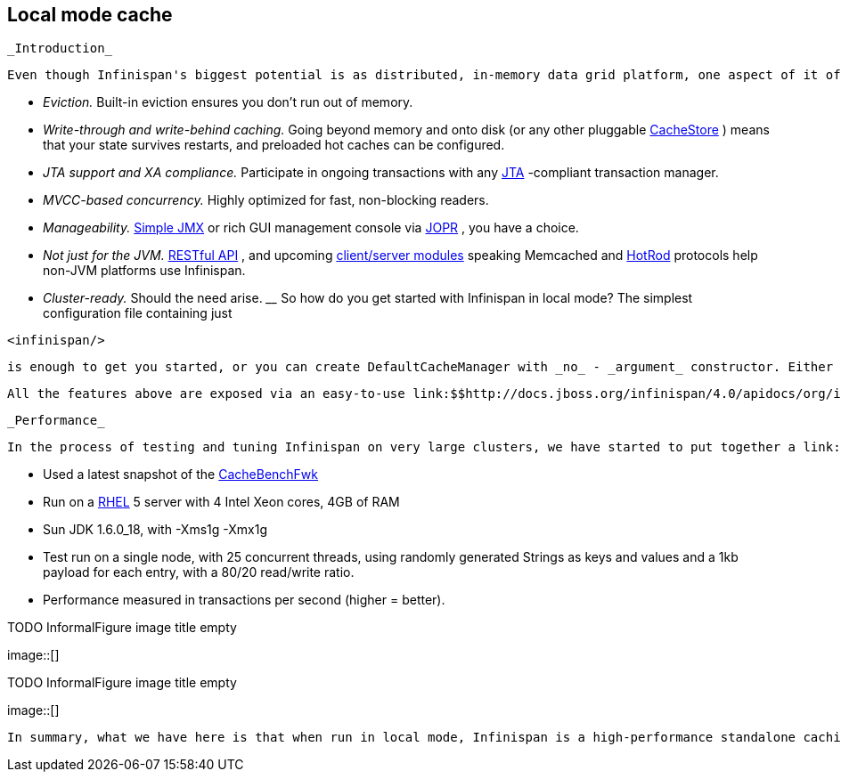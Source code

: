 [[sid-68355101]]

==  Local mode cache

 _Introduction_ 

 Even though Infinispan's biggest potential is as distributed, in-memory data grid platform, one aspect of it often gets overlooked - it can be used as a standalone cache node. But why would anyone use Infinispan over, say, a link:$$http://java.sun.com/javase/6/docs/api/java/util/concurrent/ConcurrentHashMap.html$$[ConcurrentHashMap] ? Here are some reasons: _$$__$$_ 


*  _Eviction._ Built-in eviction ensures you don't run out of memory. 


*  _Write-through and write-behind caching._ Going beyond memory and onto disk (or any other pluggable link:$$http://docs.jboss.org/infinispan/4.0/apidocs/org/infinispan/loaders/CacheStore.html$$[CacheStore] ) means that your state survives restarts, and preloaded hot caches can be configured. 


*  _JTA support and XA compliance._ Participate in ongoing transactions with any link:$$http://java.sun.com/javaee/technologies/jta/index.jsp$$[JTA] -compliant transaction manager. 


*  _MVCC-based concurrency._ Highly optimized for fast, non-blocking readers. 


*  _Manageability._ link:$$http://docs.jboss.org/infinispan/4.0/apidocs/jmxComponents.html$$[Simple JMX] or rich GUI management console via link:$$http://community.jboss.org/docs/DOC-13721$$[JOPR] , you have a choice. 


*  _Not just for the JVM._ link:$$http://community.jboss.org/docs/DOC-14095$$[RESTful API] , and upcoming link:$$https://docs.jboss.org/author/pages/viewpage.action?pageId=3736765$$[client/server modules] speaking Memcached and link:$$https://docs.jboss.org/author/pages/viewpage.action?pageId=9470083$$[HotRod] protocols help non-JVM platforms use Infinispan. 


*  _Cluster-ready._ Should the need arise. _$$__$$_ So how do you get started with Infinispan in local mode? The simplest configuration file containing just 


----
<infinispan/>

----

 is enough to get you started, or you can create DefaultCacheManager with _no_ - _argument_ constructor. Either approach creates local default cache. 

 All the features above are exposed via an easy-to-use link:$$http://docs.jboss.org/infinispan/4.0/apidocs/org/infinispan/Cache.html$$[Cache] interface, which extends link:$$http://java.sun.com/javase/6/docs/api/java/util/concurrent/ConcurrentMap.html$$[ConcurrentMap] and is compatible with many other cache systems. Infinispan even ships with link:$$https://docs.jboss.org/author/pages/viewpage.action?pageId=3737098$$[migration tools] to help you move off other cache solutions onto Infinispan, whether you need a cache to store data retrieved remotely or simply as a link:$$https://docs.jboss.org/author/pages/viewpage.action?pageId=3737110$$[2nd level cache for Hibernate] . 

 _Performance_ 

 In the process of testing and tuning Infinispan on very large clusters, we have started to put together a link:$$http://cachebenchfwk.sourceforge.net/$$[benchmarking framework] . As a part of this framework, we have the ability to measure cache performance in standalone, local mode. We compared Infinispan 4.0 in local mode against the latest JBoss Cache release (3.2.2.GA) and EHCache (1.7.2). Some background on the tests: 


*  Used a latest snapshot of the link:$$http://cachebenchfwk.sourceforge.net/$$[CacheBenchFwk] 


*  Run on a link:$$http://www.redhat.com/rhel/$$[RHEL] 5 server with 4 Intel Xeon cores, 4GB of RAM 


* Sun JDK 1.6.0_18, with -Xms1g -Xmx1g


* Test run on a single node, with 25 concurrent threads, using randomly generated Strings as keys and values and a 1kb payload for each entry, with a 80/20 read/write ratio.


* Performance measured in transactions per second (higher = better).

 
.TODO InformalFigure image title empty
image::[]

 

 
.TODO InformalFigure image title empty
image::[]

 In summary, what we have here is that when run in local mode, Infinispan is a high-performance standalone caching engine which offers a rich set of features while still being trivially simple to configure and use. 

